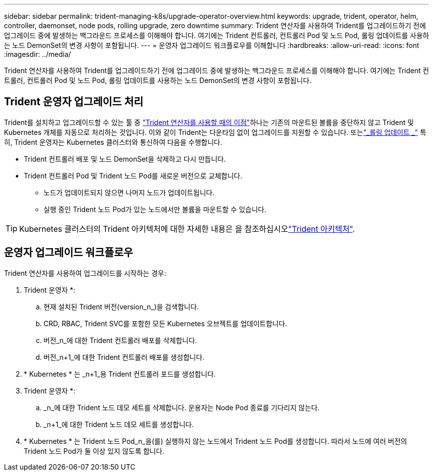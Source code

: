 ---
sidebar: sidebar 
permalink: trident-managing-k8s/upgrade-operator-overview.html 
keywords: upgrade, trident, operator, helm, controller, daemonset, node pods, rolling upgrade, zero downtime 
summary: Trident 연산자를 사용하여 Trident를 업그레이드하기 전에 업그레이드 중에 발생하는 백그라운드 프로세스를 이해해야 합니다. 여기에는 Trident 컨트롤러, 컨트롤러 Pod 및 노드 Pod, 롤링 업데이트를 사용하는 노드 DemonSet의 변경 사항이 포함됩니다. 
---
= 운영자 업그레이드 워크플로우를 이해합니다
:hardbreaks:
:allow-uri-read: 
:icons: font
:imagesdir: ../media/


[role="lead"]
Trident 연산자를 사용하여 Trident를 업그레이드하기 전에 업그레이드 중에 발생하는 백그라운드 프로세스를 이해해야 합니다. 여기에는 Trident 컨트롤러, 컨트롤러 Pod 및 노드 Pod, 롤링 업데이트를 사용하는 노드 DemonSet의 변경 사항이 포함됩니다.



== Trident 운영자 업그레이드 처리

Trident를 설치하고 업그레이드할 수 있는 툴 중 link:../trident-get-started/kubernetes-deploy.html["Trident 연산자를 사용할 때의 이점"]하나는 기존의 마운트된 볼륨을 중단하지 않고 Trident 및 Kubernetes 개체를 자동으로 처리하는 것입니다. 이와 같이 Trident는 다운타임 없이 업그레이드를 지원할 수 있습니다. 또는link:https://kubernetes.io/docs/tutorials/kubernetes-basics/update/update-intro/["_롤링 업데이트 _"^] 특히, Trident 운영자는 Kubernetes 클러스터와 통신하여 다음을 수행합니다.

* Trident 컨트롤러 배포 및 노드 DemonSet을 삭제하고 다시 만듭니다.
* Trident 컨트롤러 Pod 및 Trident 노드 Pod를 새로운 버전으로 교체합니다.
+
** 노드가 업데이트되지 않으면 나머지 노드가 업데이트됩니다.
** 실행 중인 Trident 노드 Pod가 있는 노드에서만 볼륨을 마운트할 수 있습니다.





TIP: Kubernetes 클러스터의 Trident 아키텍처에 대한 자세한 내용은 을 참조하십시오link:trident-concepts/intro.html#trident-architecture["Trident 아키텍처"].



== 운영자 업그레이드 워크플로우

Trident 연산자를 사용하여 업그레이드를 시작하는 경우:

. Trident 운영자 *:
+
.. 현재 설치된 Trident 버전(version_n_)을 검색합니다.
.. CRD, RBAC, Trident SVC를 포함한 모든 Kubernetes 오브젝트를 업데이트합니다.
.. 버전_n_에 대한 Trident 컨트롤러 배포를 삭제합니다.
.. 버전_n+1_에 대한 Trident 컨트롤러 배포를 생성합니다.


. * Kubernetes * 는 _n+1_용 Trident 컨트롤러 포드를 생성합니다.
. Trident 운영자 *:
+
.. _n_에 대한 Trident 노드 데모 세트를 삭제합니다. 운용자는 Node Pod 종료를 기다리지 않는다.
.. _n+1_에 대한 Trident 노드 데모 세트를 생성합니다.


. * Kubernetes * 는 Trident 노드 Pod_n_을(를) 실행하지 않는 노드에서 Trident 노드 Pod를 생성합니다. 따라서 노드에 여러 버전의 Trident 노드 Pod가 둘 이상 있지 않도록 합니다.

